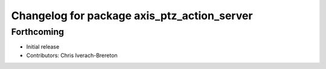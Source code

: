 ^^^^^^^^^^^^^^^^^^^^^^^^^^^^^^^^^^^^^^^^^^^^
Changelog for package axis_ptz_action_server
^^^^^^^^^^^^^^^^^^^^^^^^^^^^^^^^^^^^^^^^^^^^

Forthcoming
-----------
* Initial release
* Contributors: Chris Iverach-Brereton
